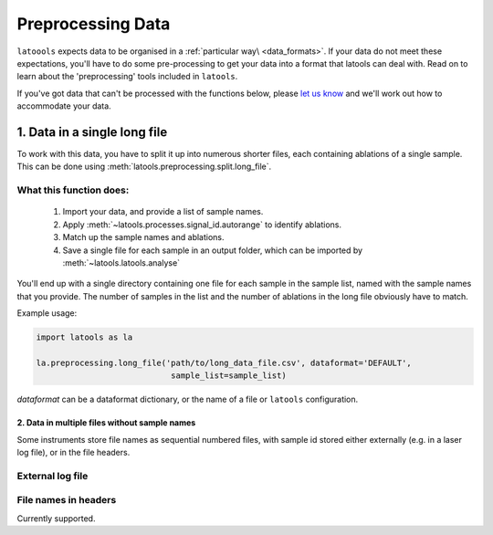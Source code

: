 .. _preprocessing:

##################
Preprocessing Data
##################

``latoools`` expects data to be organised in a :ref:`particular way\ <data_formats>`. If your data do not meet these expectations, you'll have to do some pre-processing to get your data into a format that latools can deal with. Read on to learn about the 'preprocessing' tools included in ``latools``.

If you've got data that can't be processed with the functions below, please `let us know <https://groups.google.com/forum/#!forum/latools>`_ and we'll work out how to accommodate your data.

=============================
1. Data in a single long file
=============================
To work with this data, you have to split it up into numerous shorter files, each containing ablations of a single sample. This can be done using :meth:`latools.preprocessing.split.long_file`.

What this function does:
------------------------
 1. Import your data, and provide a list of sample names.
 2. Apply :meth:`~latools.processes.signal_id.autorange` to identify ablations.
 3. Match up the sample names and ablations.
 4. Save a single file for each sample in an output folder, which can be imported by :meth:`~latools.latools.analyse`

You'll end up with a single directory containing one file for each sample in the sample list, named with the sample names that you provide. The number of samples in the list and the number of ablations in the long file obviously have to match.

Example usage:

.. code-block :: python

    import latools as la

    la.preprocessing.long_file('path/to/long_data_file.csv', dataformat='DEFAULT', 
                                sample_list=sample_list)

`dataformat` can be a dataformat dictionary, or the name of a file or ``latools`` configuration.


2. Data in multiple files without sample names
==============================================
Some instruments store file names as sequential numbered files, with sample id stored either externally (e.g. in a laser log file), or in the file headers.

External log file
-----------------
.. TODO:: Not implemented yet. This will be implemented when there is demand for it.

File names in headers
---------------------
Currently supported.